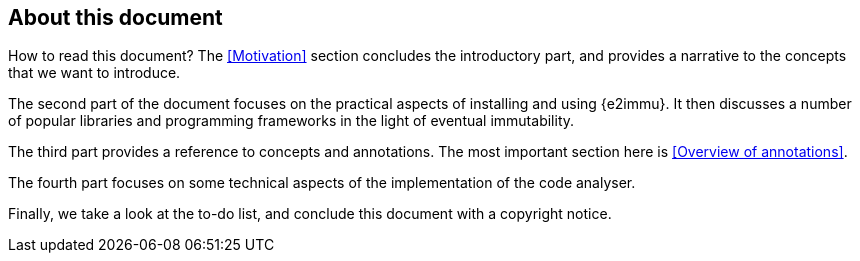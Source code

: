 
== About this document

How to read this document?
The <<Motivation>> section concludes the introductory part, and provides a narrative to the concepts that we want to introduce.

The second part of the document focuses on the practical aspects of installing and using {e2immu}.
It then discusses a number of popular libraries and programming frameworks in the light of eventual immutability.

The third part provides a reference to concepts and annotations.
The most important section here is <<Overview of annotations>>.

The fourth part focuses on some technical aspects of the implementation of the code analyser.

Finally, we take a look at the to-do list, and conclude this document with a copyright notice.